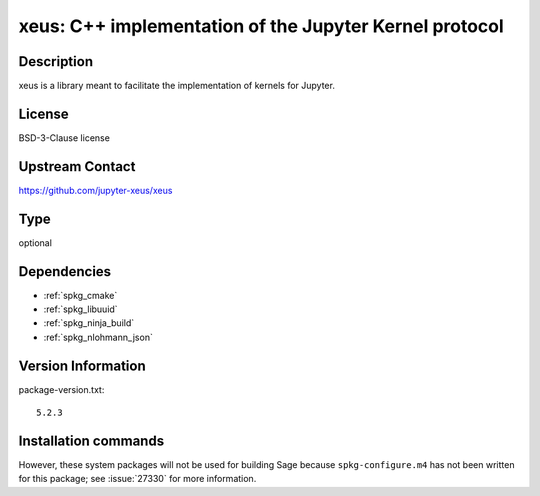 .. _spkg_xeus:

xeus: C++ implementation of the Jupyter Kernel protocol
=======================================================

Description
-----------

xeus is a library meant to facilitate the implementation of kernels for Jupyter.


License
-------

BSD-3-Clause license


Upstream Contact
----------------

https://github.com/jupyter-xeus/xeus


Type
----

optional


Dependencies
------------

- :ref:`spkg_cmake`
- :ref:`spkg_libuuid`
- :ref:`spkg_ninja_build`
- :ref:`spkg_nlohmann_json`

Version Information
-------------------

package-version.txt::

    5.2.3

Installation commands
---------------------

.. tab:: Sage distribution:

   .. CODE-BLOCK:: bash

       $ sage -i xeus


However, these system packages will not be used for building Sage
because ``spkg-configure.m4`` has not been written for this package;
see :issue:`27330` for more information.
